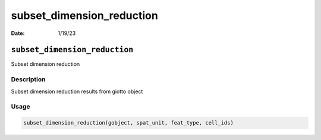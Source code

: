 ==========================
subset_dimension_reduction
==========================

:Date: 1/19/23

``subset_dimension_reduction``
==============================

Subset dimension reduction

Description
-----------

Subset dimension reduction results from giotto object

Usage
-----

.. code:: r

   subset_dimension_reduction(gobject, spat_unit, feat_type, cell_ids)
